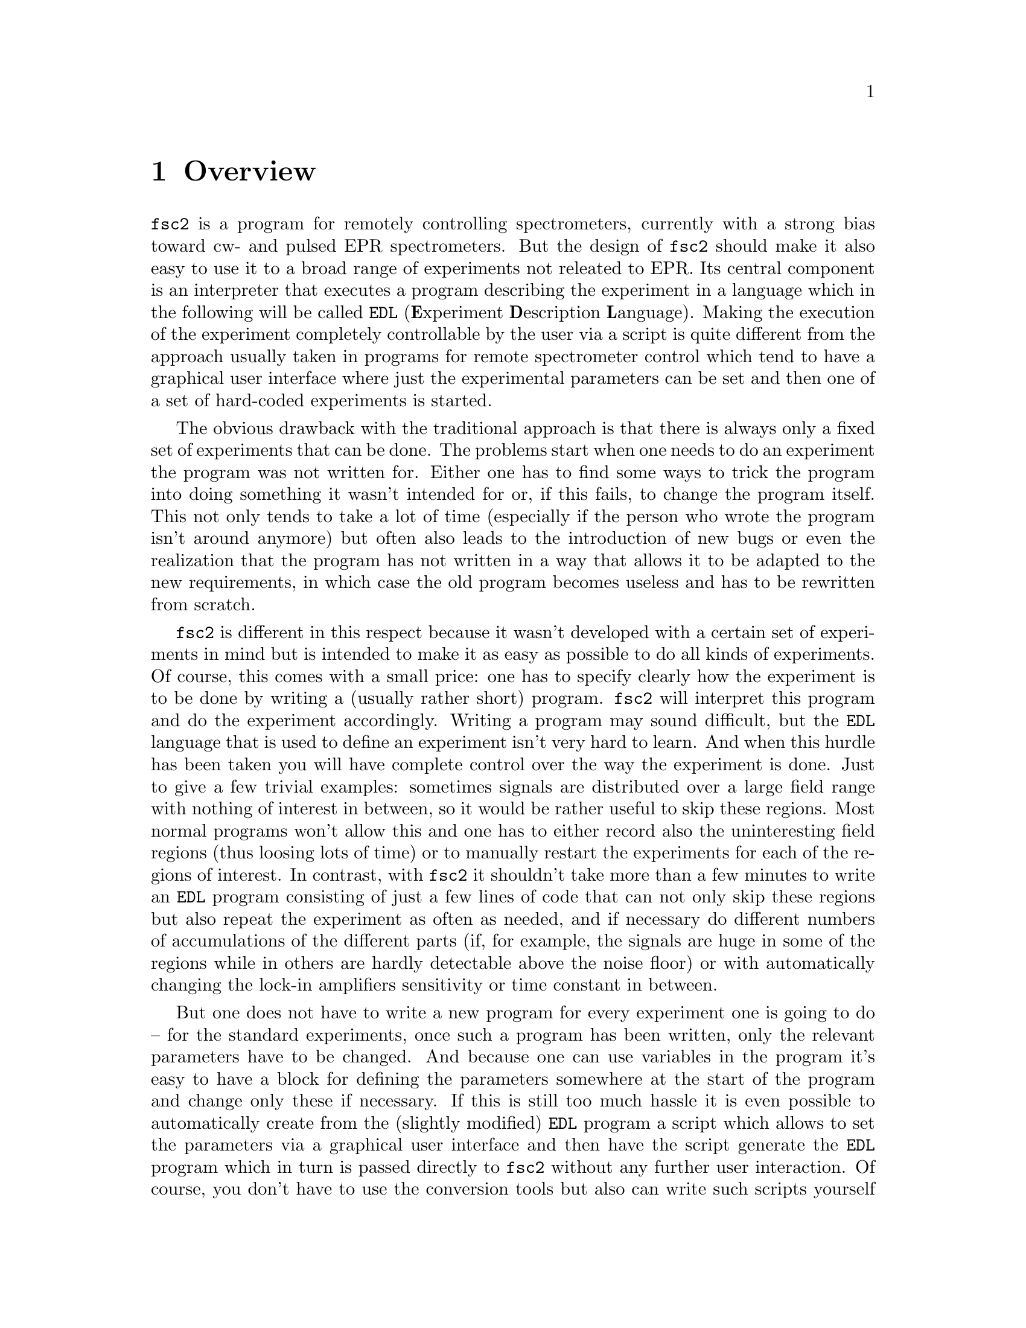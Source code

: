 @c $Id$
@c
@c Copyright (C) 1999-2002 Jens Thoms Toerring
@c
@c This file is part of fsc2.
@c
@c Fsc2 is free software; you can redistribute it and/or modify
@c it under the terms of the GNU General Public License as published by
@c the Free Software Foundation; either version 2, or (at your option)
@c any later version.
@c
@c Fsc2 is distributed in the hope that it will be useful,
@c but WITHOUT ANY WARRANTY; without even the implied warranty of
@c MERCHANTABILITY or FITNESS FOR A PARTICULAR PURPOSE.  See the
@c GNU General Public License for more details.
@c
@c You should have received a copy of the GNU General Public License
@c along with fsc2; see the file COPYING.  If not, write to
@c the Free Software Foundation, 59 Temple Place - Suite 330,
@c Boston, MA 02111-1307, USA.


@node Overview, GUI, Top, Top
@chapter Overview
@cindex Overview


@code{fsc2} is a program for remotely controlling spectrometers,
currently with a strong bias toward cw- and pulsed EPR
spectrometers. But the design of @code{fsc2} should make it also easy to
use it to a broad range of experiments not releated to EPR. Its central
component is an interpreter that executes a program describing the
experiment in a language which in the following will be called
@code{EDL}
@cindex @code{EDL}
(@b{E}xperiment @b{D}escription @b{L}anguage). Making the execution of
the experiment completely controllable by the user via a script is quite
different from the approach usually taken in programs for remote
spectrometer control which tend to have a graphical user interface where
just the experimental parameters can be set and then one of a set of
hard-coded experiments is started.

The obvious drawback with the traditional approach is that there is
always only a fixed set of experiments that can be done. The problems
start when one needs to do an experiment the program was not written
for. Either one has to find some ways to trick the program into doing
something it wasn't intended for or, if this fails, to change the
program itself. This not only tends to take a lot of time (especially if
the person who wrote the program isn't around anymore) but often also
leads to the introduction of new bugs or even the realization that the
program has not written in a way that allows it to be adapted to the new
requirements, in which case the old program becomes useless and has to
be rewritten from scratch.

@code{fsc2} is different in this respect because it wasn't developed
with a certain set of experiments in mind but is intended to make it as
easy as possible to do all kinds of experiments. Of course, this comes
with a small price: one has to specify clearly how the experiment is to
be done by writing a (usually rather short) program. @code{fsc2} will
interpret this program and do the experiment accordingly. Writing a
program may sound difficult, but the @code{EDL} language that is used
to define an experiment isn't very hard to learn. And when this hurdle
has been taken you will have complete control over the way the
experiment is done. Just to give a few trivial examples: sometimes
signals are distributed over a large field range with nothing of
interest in between, so it would be rather useful to skip these
regions. Most normal programs won't allow this and one has to either
record also the uninteresting field regions (thus loosing lots of time)
or to manually restart the experiments for each of the regions of
interest. In contrast, with @code{fsc2} it shouldn't take more than a
few minutes to write an @code{EDL} program consisting of just a few
lines of code that can not only skip these regions but also repeat the
experiment as often as needed, and if necessary do different numbers of
accumulations of the different parts (if, for example, the signals are
huge in some of the regions while in others are hardly detectable above
the noise floor) or with automatically changing the lock-in amplifiers
sensitivity or time constant in between.

But one does not have to write a new program for every experiment one is
going to do -- for the standard experiments, once such a program has
been written, only the relevant parameters have to be changed. And
because one can use variables in the program it's easy to have a block
for defining the parameters somewhere at the start of the program and
change only these if necessary. If this is still too much hassle it is
even possible to automatically create from the (slightly modified)
@code{EDL} program a script which allows to set the parameters via a
graphical user interface and then have the script generate the
@code{EDL} program which in turn is passed directly to @code{fsc2}
without any further user interaction. Of course, you don't have to use
the conversion tools but also can write such scripts yourself using
@code{fsc2} built-in interface to accept @code{EDL} programs from
external sources. Once such a script has been created the users don't
even have to learn how to write @code{EDL} programs and have all the
convenience of the traditional type of programs without sacrificing the
flexibility of @code{fsc2}.

Another common problem with the traditional type of programs is the use
of different devices or the integration of new ones. Usually, a fixed
set of devices is hard-coded into the program and changing just one
device requires a major rewrite. In contrast, @code{fsc2} has a strictly
modular approach to the handling of devices. For each device a separate
module exists that only gets loaded if it is listed explicitely in the
@code{EDL} program. Thus changing the experiment to work with e.g.@: a
different lock-in amplifier or digitizer usually does not require more
than changing one line of the @code{EDL} program (at least as long as
the devices aren't too different in their capabilities). Moreover, this
is also a major advantage when a new device has to be integrated.
Instead of changing the whole program that controls the experiment only
a module for the new device has to be written. Writing such a module
does not even require a thorough understanding of the way @code{fsc2}
works but only some knowledge about a few conventions (which are
explained in detail in one of the later parts of this manual). This also
allows the module to be tested independently of the main program and
there is no danger of introducing new bugs into @code{fsc2} itself.

The advantages of the approach taken in @code{fsc2} have made it
possible to use it successfully to control spectrometers in S-, X- and
W-band and at 360 GHz, using completely different hardware, and for
all kinds of experiments, ranging from cw-EPR, ENDOR, EPR on transient
signals to experiments with pulsed microwave excitation and phase
cycling.

The manual is organized along the following lines: the next chapter
(@pxref{GUI}) explains in detail the graphical user interface used for
starting an @code{EDL} program and displaying the measured data. The
following chapter (@pxref{EDL}) explains how to monitor @code{fsc2}'s
progress via the internet, using a browser. Then follows a chapter
(@pxref{EDL}) that explains all about the @code{EDL} language. To
give you an expression how easy writing an @code{EDL} program is you
may have a look at the first example (@pxref{Basics}) which discusses a
program for doing a simple cw-detected EPR-experiment.

The next chapter (@pxref{Built-in Functions}) lists all functions that
are already built into @code{fsc2}. These include functions for
displaying data, storing the measured data in one or more files,
functions to extend the graphical user interface used during the
experiment and, finally, mathematical and other useful utility
functions. The following chapter (@pxref{Device Functions}) discusses
the functions that can be used to deal with the devices for which
modules are already exist (at the time of writing this there are 29
different modules to choose from).

Experiments with pulsed microwave or RF excitation play an ever
increasing role in modern EPR and @code{fsc2} has an extensive set
of commands and functions for dealing with pulses and pulse generators.
These are explained in the chapter following the functions for other
devices (@pxref{Using Pulsers}).

The next chapter (@pxref{Command Line Options}) lists all the command
line options that can be passed to @code{fsc2} and the following chapter
(@pxref{GUI-fying}) explains in detail how to convert an @code{EDL} into
a script with a graphical user interface for editing the relevant
paramters. The remaining chapters (@pxref{Cloning Devices},
@pxref{Internals}, @pxref{Modules}) explain in detail everything there
is to know about writing new modules, including a short overview about
how @code{fsc2} works internally, which may also be helpful when writing
a new module.
